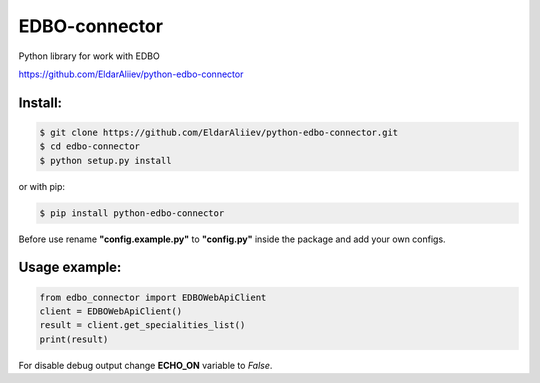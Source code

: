 EDBO-connector
==============

Python library for work with EDBO

https://github.com/EldarAliiev/python-edbo-connector

Install:
--------

.. code-block:: bash

    $ git clone https://github.com/EldarAliiev/python-edbo-connector.git
    $ cd edbo-connector
    $ python setup.py install

or with pip:

.. code-block:: bash

    $ pip install python-edbo-connector


Before use rename **"config.example.py"** to **"config.py"** inside the package
and add your own configs.

Usage example:
--------------

.. code-block:: python

    from edbo_connector import EDBOWebApiClient
    client = EDBOWebApiClient()
    result = client.get_specialities_list()
    print(result)

For disable debug output change **ECHO_ON** variable to *False*.